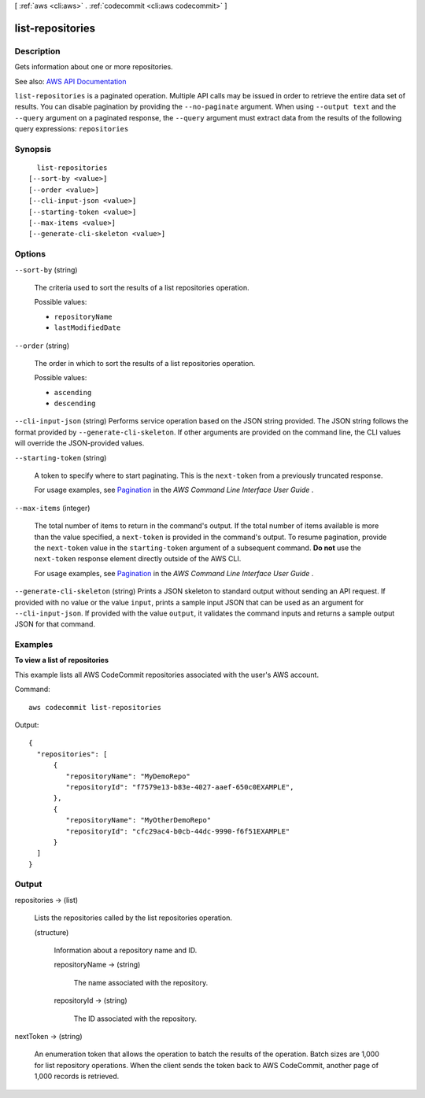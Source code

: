 [ :ref:`aws <cli:aws>` . :ref:`codecommit <cli:aws codecommit>` ]

.. _cli:aws codecommit list-repositories:


*****************
list-repositories
*****************



===========
Description
===========



Gets information about one or more repositories.



See also: `AWS API Documentation <https://docs.aws.amazon.com/goto/WebAPI/codecommit-2015-04-13/ListRepositories>`_


``list-repositories`` is a paginated operation. Multiple API calls may be issued in order to retrieve the entire data set of results. You can disable pagination by providing the ``--no-paginate`` argument.
When using ``--output text`` and the ``--query`` argument on a paginated response, the ``--query`` argument must extract data from the results of the following query expressions: ``repositories``


========
Synopsis
========

::

    list-repositories
  [--sort-by <value>]
  [--order <value>]
  [--cli-input-json <value>]
  [--starting-token <value>]
  [--max-items <value>]
  [--generate-cli-skeleton <value>]




=======
Options
=======

``--sort-by`` (string)


  The criteria used to sort the results of a list repositories operation.

  

  Possible values:

  
  *   ``repositoryName``

  
  *   ``lastModifiedDate``

  

  

``--order`` (string)


  The order in which to sort the results of a list repositories operation.

  

  Possible values:

  
  *   ``ascending``

  
  *   ``descending``

  

  

``--cli-input-json`` (string)
Performs service operation based on the JSON string provided. The JSON string follows the format provided by ``--generate-cli-skeleton``. If other arguments are provided on the command line, the CLI values will override the JSON-provided values.

``--starting-token`` (string)
 

  A token to specify where to start paginating. This is the ``next-token`` from a previously truncated response.

   

  For usage examples, see `Pagination <https://docs.aws.amazon.com/cli/latest/userguide/pagination.html>`_ in the *AWS Command Line Interface User Guide* .

   

``--max-items`` (integer)
 

  The total number of items to return in the command's output. If the total number of items available is more than the value specified, a ``next-token`` is provided in the command's output. To resume pagination, provide the ``next-token`` value in the ``starting-token`` argument of a subsequent command. **Do not** use the ``next-token`` response element directly outside of the AWS CLI.

   

  For usage examples, see `Pagination <https://docs.aws.amazon.com/cli/latest/userguide/pagination.html>`_ in the *AWS Command Line Interface User Guide* .

   

``--generate-cli-skeleton`` (string)
Prints a JSON skeleton to standard output without sending an API request. If provided with no value or the value ``input``, prints a sample input JSON that can be used as an argument for ``--cli-input-json``. If provided with the value ``output``, it validates the command inputs and returns a sample output JSON for that command.



========
Examples
========

**To view a list of repositories**

This example lists all AWS CodeCommit repositories associated with the user's AWS account.

Command::

  aws codecommit list-repositories

Output::

  {
    "repositories": [
        {
           "repositoryName": "MyDemoRepo"
           "repositoryId": "f7579e13-b83e-4027-aaef-650c0EXAMPLE",
        },
        {
           "repositoryName": "MyOtherDemoRepo"
           "repositoryId": "cfc29ac4-b0cb-44dc-9990-f6f51EXAMPLE"
        }
    ]
  }

======
Output
======

repositories -> (list)

  

  Lists the repositories called by the list repositories operation.

  

  (structure)

    

    Information about a repository name and ID.

    

    repositoryName -> (string)

      

      The name associated with the repository.

      

      

    repositoryId -> (string)

      

      The ID associated with the repository.

      

      

    

  

nextToken -> (string)

  

  An enumeration token that allows the operation to batch the results of the operation. Batch sizes are 1,000 for list repository operations. When the client sends the token back to AWS CodeCommit, another page of 1,000 records is retrieved.

  

  

